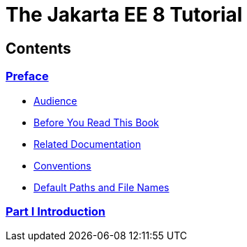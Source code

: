 The Jakarta EE 8 Tutorial
=========================

[[contents]]
Contents
--------


link:preface.html#GEXAF[Preface]
~~~~~~~~~~~~~~~~~~~~~~~~~~~~~~~~

** link:preface.html#CIACGIBD[Audience]
** link:preface.html#BNAAC[Before You Read This Book]
** link:preface.html#GIPRL[Related Documentation]
** link:preface.html#GKVTF[Conventions]
** link:preface.html#GFIRK[Default Paths and File Names]

[[part-i-introduction]]
link:partintro.html#GFIRP[Part I Introduction]
~~~~~~~~~~~~~~~~~~~~~~~~~~~~~~~~~~~~~~~~~~~~~~

